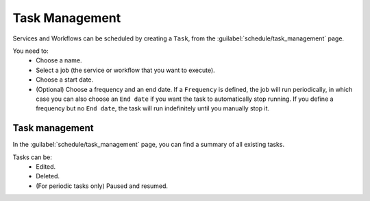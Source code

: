 ===============
Task Management
===============

Services and Workflows can be scheduled by creating a ``Task``, from the :guilabel:`schedule/task_management` page.

You need to:
    - Choose a name.
    - Select a job (the service or workflow that you want to execute).
    - Choose a start date.
    - (Optional) Choose a frequency and an end date. If a ``Frequency`` is defined, the job will run periodically, in which case you can also choose an ``End date`` if you want the task to automatically stop running. If you define a frequency but no ``End date``, the task will run indefinitely until you manually stop it.

.. image:: /_static/schedule/create_task.png
   :alt: Schedule from view
   :align: center

Task management
---------------

In the :guilabel:`schedule/task_management` page, you can find a summary of all existing tasks.

Tasks can be:
    - Edited.
    - Deleted.
    - (For periodic tasks only) Paused and resumed.

.. image:: /_static/schedule/task_management.png
   :alt: Task management
   :align: center
